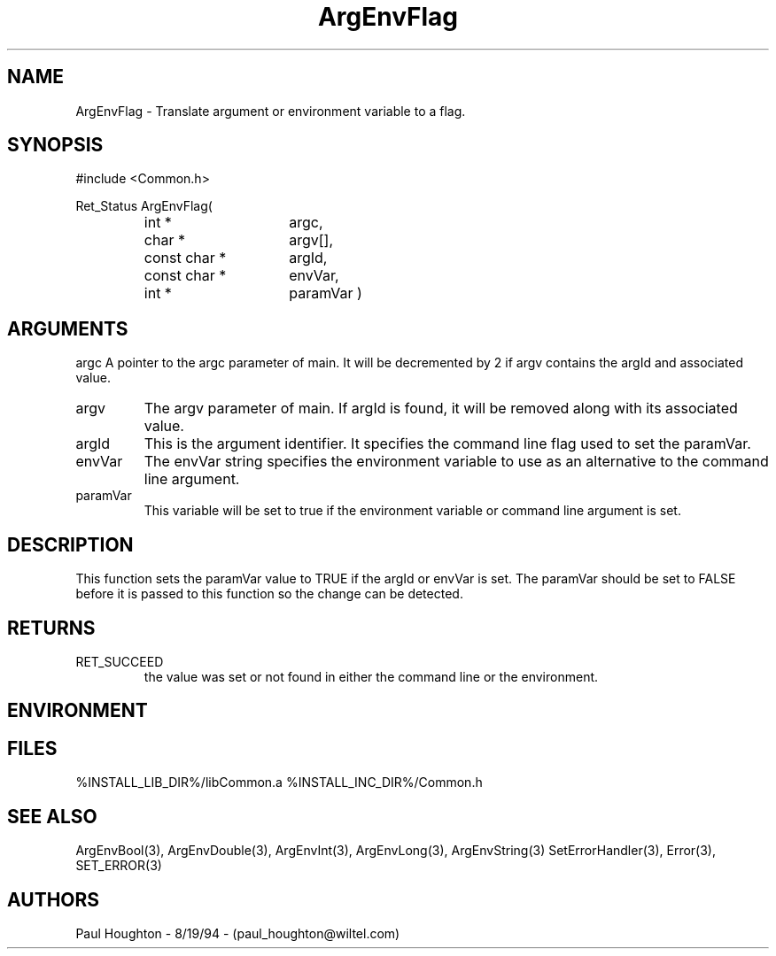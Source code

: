 .\"
.\" Man page for ArgEnvFlag
.\"
.\" $Id$
.\"
.\" $Log$
.\" Revision 2.1  1997/05/07 11:34:31  houghton
.\" Updated for release 2.01.02
.\"
.\" Revision 2.0  1995/10/28 17:34:27  houghton
.\" Move to Version 2.0
.\"
.\" Revision 1.1  1995/02/13  15:33:27  houghton
.\" New man pages for new functions.
.\"
.\"
.TH ArgEnvFlag 3  "19 Aug 94"
.SH NAME
ArgEnvFlag \- Translate argument or environment variable to
a flag.
.SH SYNOPSIS
#include <Common.h>
.LP
Ret_Status ArgEnvFlag(
.PD 0
.RS
.TP 15
int *
argc,
.TP 15
char *
argv[],
.TP 15
const char *
argId,
.TP 15
const char *
envVar,
.TP
int *
paramVar )
.SH ARGUMENTS
argc
A pointer to the argc parameter of main. It will be decremented by 2
if argv contains the argId and associated value.
.TP
argv
The argv parameter of main. If argId is found, it will be removed
along with its associated value.
.TP
argId
This is the argument identifier. It specifies the command line flag
used to set the paramVar.
.TP
envVar
The envVar string specifies the environment variable to use as an
alternative to the command line argument.
.TP
paramVar
This variable will be set to true if the environment variable or
command line argument is set.
.SH DESCRIPTION
This function sets the paramVar value to TRUE if the argId or
envVar is set. The paramVar should be set to FALSE before it
is passed to this function so the change can be detected.
.SH RETURNS
.TP
RET_SUCCEED
the value was set or not found in either the command line or
the environment.
.SH ENVIRONMENT
.SH FILES
.fn
%INSTALL_LIB_DIR%/libCommon.a
%INSTALL_INC_DIR%/Common.h
.fn
.SH "SEE ALSO"
ArgEnvBool(3), ArgEnvDouble(3), ArgEnvInt(3), ArgEnvLong(3), ArgEnvString(3)
SetErrorHandler(3), Error(3), SET_ERROR(3)
.SH AUTHORS
Paul Houghton \- 8/19/94 \- (paul_houghton@wiltel.com) 

